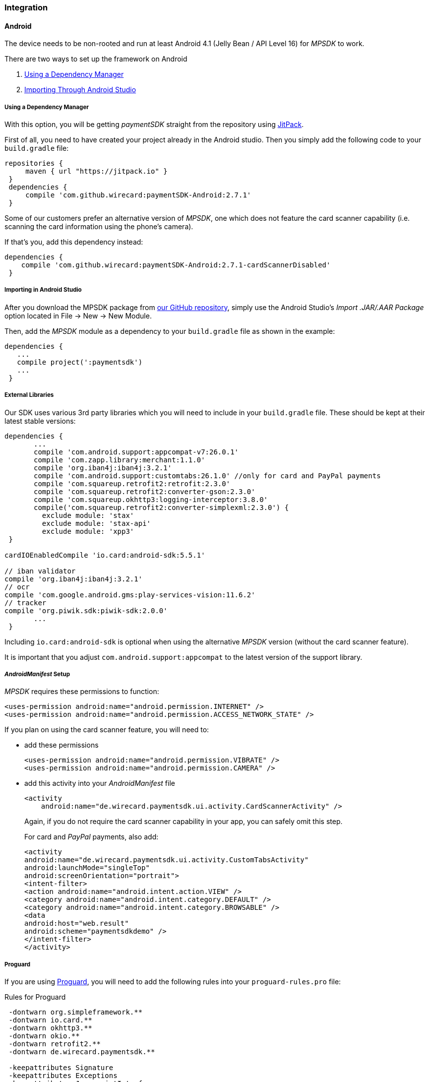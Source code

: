 [#MobilePaymentSDK_BasicSetup]
=== Integration

[#MobilePaymentSDK_BasicSetup_Android]
==== Android

The device needs to be non-rooted and run at least Android 4.1 (Jelly
Bean / API Level 16) for _MPSDK_ to work.

.There are two ways to set up the framework on Android
. <<MobilePaymentSDK_BasicSetup_Android_DependencyManager, Using a Dependency Manager>>
. <<MobilePaymentSDK_BasicSetup_Android_AndroidStudio, Importing Through Android Studio>>

//-

[#MobilePaymentSDK_BasicSetup_Android_DependencyManager]
===== Using a Dependency Manager

With this option, you will be getting _paymentSDK_ straight from the
repository using https://jitpack.io/[JitPack].

First of all, you need to have created your project already in the
Android studio. Then you simply add the following code to your
``build.gradle`` file:

[source,java]
----
repositories {
     maven { url "https://jitpack.io" }
 }
 dependencies {
     compile 'com.github.wirecard:paymentSDK-Android:2.7.1'
 }
----

Some of our customers prefer an alternative version of _MPSDK_, one which
does not feature the card scanner capability (i.e. scanning the card
information using the phone's camera).

If that's you, add this dependency instead:

[source,java]
----
dependencies {
    compile 'com.github.wirecard:paymentSDK-Android:2.7.1-cardScannerDisabled'
 }
----


[#MobilePaymentSDK_BasicSetup_Android_AndroidStudio]
===== Importing in Android Studio

After you download the MPSDK package from
https://github.com/wirecard/paymentSDK-Android[our GitHub repository],
simply use the Android Studio's _Import .JAR/.AAR Package_ option
located in File -> New -> New Module.

Then, add the _MPSDK_ module as a dependency to your ``build.gradle`` file
as shown in the example:

[source,java]
----
dependencies {
   ...
   compile project(':paymentsdk')
   ...
 }
----

[#MobilePaymentSDK_BasicSetup_Android_ExternalLibraries]
===== External Libraries

Our SDK uses various 3rd party libraries which you will need to include
in your ``build.gradle`` file. These should be kept at their latest stable
versions:

[source,java]
----
dependencies {
       ...
       compile 'com.android.support:appcompat-v7:26.0.1'
       compile 'com.zapp.library:merchant:1.1.0'
       compile 'org.iban4j:iban4j:3.2.1'
       compile 'com.android.support:customtabs:26.1.0' //only for card and PayPal payments
       compile 'com.squareup.retrofit2:retrofit:2.3.0'
       compile 'com.squareup.retrofit2:converter-gson:2.3.0'
       compile 'com.squareup.okhttp3:logging-interceptor:3.8.0'
       compile('com.squareup.retrofit2:converter-simplexml:2.3.0') {
         exclude module: 'stax'
         exclude module: 'stax-api'
         exclude module: 'xpp3'
 }

cardIOEnabledCompile 'io.card:android-sdk:5.5.1'

// iban validator
compile 'org.iban4j:iban4j:3.2.1'
// ocr
compile 'com.google.android.gms:play-services-vision:11.6.2'
// tracker
compile 'org.piwik.sdk:piwik-sdk:2.0.0'
       ...
 }
----

Including ``io.card:android-sdk`` is optional when using the alternative
_MPSDK_ version (without the card scanner feature).

It is important that you adjust ``com.android.support:appcompat`` to the
latest version of the support library.

[#MobilePaymentSDK_BasicSetup_Android_Manifest]
===== _AndroidManifest_ Setup

_MPSDK_ requires these permissions to function:

[source,xml]
----
<uses-permission android:name="android.permission.INTERNET" />
<uses-permission android:name="android.permission.ACCESS_NETWORK_STATE" />
----

If you plan on using the card scanner feature, you will need to:

- add these permissions
+
[source,xml]
----
<uses-permission android:name="android.permission.VIBRATE" />
<uses-permission android:name="android.permission.CAMERA" />
----
+
- add this activity into your _AndroidManifest_ file
+
[source,xml]
----
<activity
    android:name="de.wirecard.paymentsdk.ui.activity.CardScannerActivity" />
----
+
Again, if you do not require the card scanner capability in your app,
you can safely omit this step.
+
For card and _PayPal_ payments, also add:
+
[source,xml]
----
<activity
android:name="de.wirecard.paymentsdk.ui.activity.CustomTabsActivity"
android:launchMode="singleTop"
android:screenOrientation="portrait">
<intent-filter>
<action android:name="android.intent.action.VIEW" />
<category android:name="android.intent.category.DEFAULT" />
<category android:name="android.intent.category.BROWSABLE" />
<data
android:host="web.result"
android:scheme="paymentsdkdemo" />
</intent-filter>
</activity>
----

[#MobilePaymentSDK_BasicSetup_Android_Proguard]
===== Proguard

If you are using https://www.guardsquare.com/en/products/proguard[Proguard], you
will need to add the following rules into your ``proguard-rules.pro`` file:

.Rules for Proguard
[source]
----
 -dontwarn org.simpleframework.**
 -dontwarn io.card.**
 -dontwarn okhttp3.**
 -dontwarn okio.**
 -dontwarn retrofit2.**
 -dontwarn de.wirecard.paymentsdk.**

 -keepattributes Signature
 -keepattributes Exceptions
 -keepattributes JavascriptInterface
 -keepattributes *Annotation*

 -keep class org.simpleframework.** { *; }
 -keep interface org.simpleframework.** { *; }

 -keep class okhttp3.** { *;}

 -keep class okio.** { *; }
 -keep interface okio.** { *; }

 -keep class retrofit2.** { *; }

 -keep class io.card.**
 -keepclassmembers class io.card.** {
      *;
 }

 -keep class de.wirecard.paymentsdk.** { *; }
 -keep interface de.wirecard.paymentsdk.** { *; }
----
 
Again, if you are using the alternative version without the card
scanner feature, you can leave out this part:

[source]
----
 -keep class io.card.**
 -keepclassmembers class io.card.** {
      *;
----

[#MobilePaymentSDK_BasicSetup_iOS]
==== iOS

The device cannot be jail-broken and must run at least iOS 7 for
_paymentSDK_ to work. It is recommended to use the latest stable version
of Xcode.

Download the pod at
our https://github.com/wirecard/paymentSDK-iOS[GitHub repository] and
add it to your ``Podfile``:

.Podfile
[source]
----
pod 'paymentSDK'
----

[#MobilePaymentSDK_BasicSetup_iOS_Security]
===== Security

[#MobilePaymentSDK_BasicSetup_iOS_AuthenticationbySignature]
====== Authentication by Signature

When a payment goes through, there's a lot of data to be exchanged
between various endpoints. Payment information changes hands between
your system (the merchant), the consumer's device, and Wirecard
Processing Gateway. To ensure that this information is not tampered
with, we need to put safeguards in place.

We do this by employing a _digital signature_, which is used for all
messages targeting the payment gateway. This signature is a mathematical
cipher, which - if validated - proves that the message was created by a
known sender and was not altered while being transmitted.

[#MobilePaymentSDK_BasicSetup_iOS_SecretKey]
====== Secret Key

You will use your Secret Key when generating the digital signature we
just mentioned above.

The Secret Key is only used in server-side code for either:

- _generating_ the server _request_ signature
- _validating_ the server _response_ signature

//-

If you did not receive your Secret Key at the time you were setting up
your merchant account with us, please contact your support
representative and ask for Secret Key generation.

We ask you to *never* share your Secret Key with anyone, or store it
inside your application or phone. This is crucial to ensure the security
of your transactions.

[#MobilePaymentSDK_BasicSetup_iOS_Signature]
[#MobilePaymentSDK_BasicSetup_iOS_Signaturev2]
====== Signature v2

You will be generating the signature on your own server's backend, as it
is the only place where you will store your Secret Key.

See <<PP_Security_SignatureV2, Signature v2>> for more information.

Note that when generating the signature for MPSDK, you can leave out
payload fields related to Payment Page
(``redirect_url``, ``custom_css_url``, ``ip_address``). Practically, it means that
you only use the mandatory fields:

.Signature v2 Payload Example (for MPSDK)
[source]
----
HS256
request_time_stamp=2017-03-23T09:14:51Z
merchant_account_id=33f6d473-3036-4ca5-acb5-8c64dac862d1
request_id=A7B51ED4-9EB0-48D1-82AA-2145A7792C6B
transaction_type=authorization
requested_amount=1.01
requested_amount_currency=EUR
----

[#MobilePaymentSDK_BasicSetup_iOS_Signaturev1]
====== Signature v1 (DEPRECATED)

Although we link the Signature v1 documentation here, it is now
considered the legacy version. For all intents and purposes, if you
haven't used _MPSDK_ before, *use Signature v2*.

Signature v1 docs link https://paymentsdk.github.io/p_2_2_signature.html[here].

[#MobilePaymentSDK_BasicSetup_iOS_3DS]
===== 3-D Secure

3-D Secure flow & implementation is handled implicitly by _MPSDK_. There
is only the on-demand option to omit the 3-D Secure protocol (it is
activated by default for merchants). For a detailed flow,
see <<AppendixF, this link>>.
